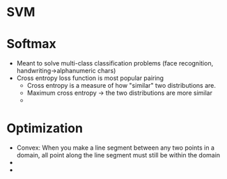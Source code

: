 * SVM
  

* Softmax

  - Meant to solve multi-class classification problems (face recognition, handwriting->alphanumeric chars)
  - Cross entropy loss function is most popular pairing
    - Cross entropy is a measure of how "similar" two distributions are.
    - Maximum cross entropy -> the two distributions are more similar
    - 
* Optimization

  - Convex: When you make a line segment between any two points in a domain, all point along the line segment must still be within the domain
  - 
  - 

